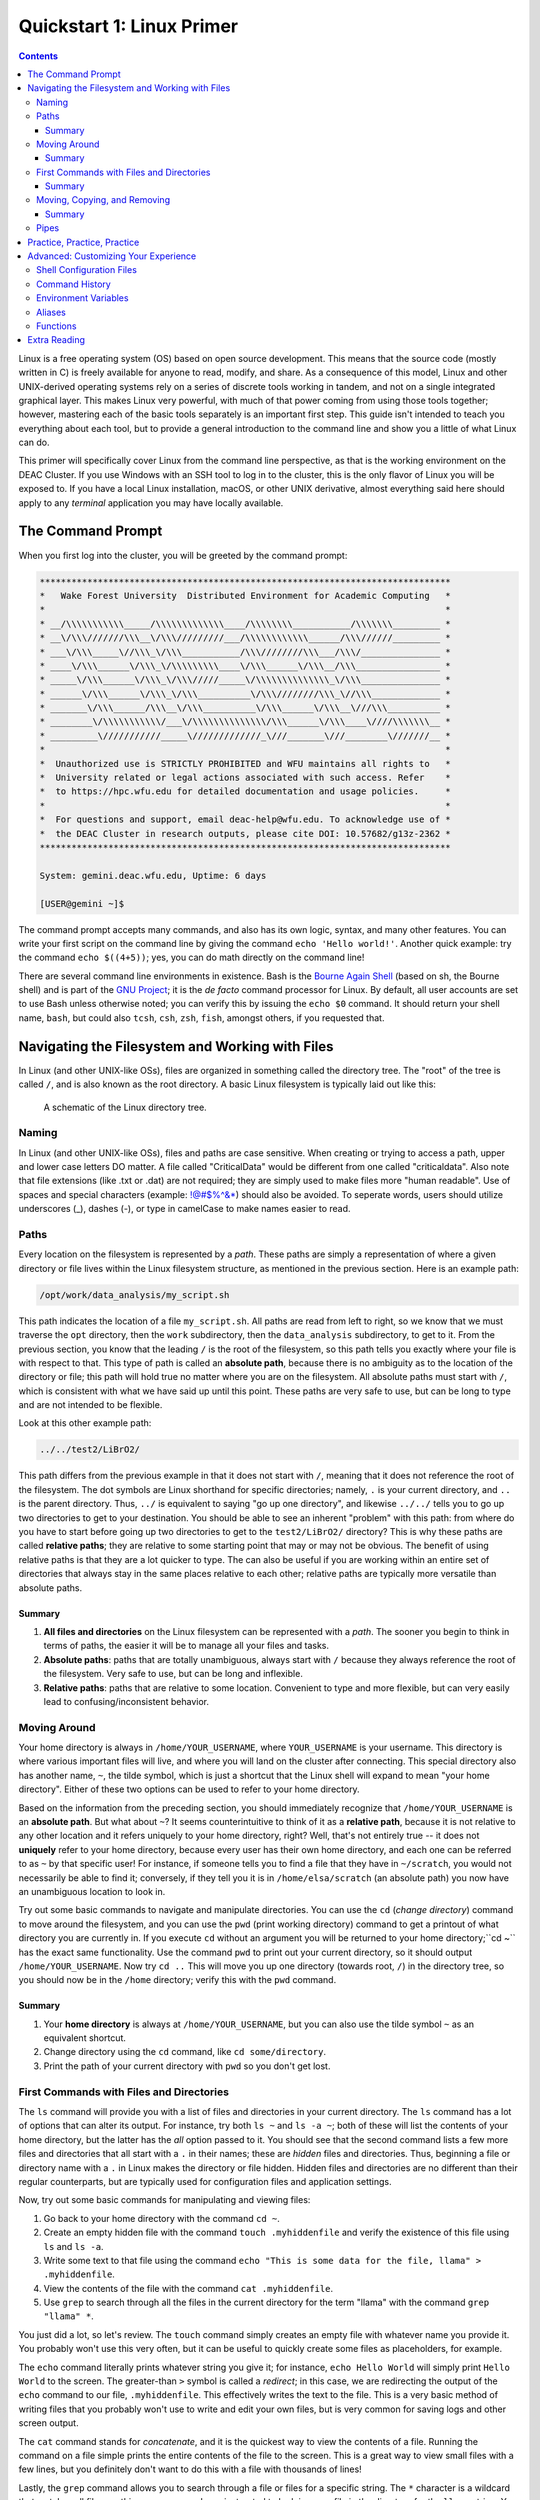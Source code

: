 .. _sec.qs1:

==========================
Quickstart 1: Linux Primer
==========================

.. contents::
   :depth: 3
..

.. #############################################################################
.. #############################################################################
.. #############################################################################
.. #############################################################################

Linux is a free operating system (OS) based on open source development. This
means that the source code (mostly written in C) is freely available for anyone
to read, modify, and share. As a consequence of this model, Linux and other
UNIX-derived operating systems rely on a series of discrete tools working in
tandem, and not on a single integrated graphical layer. This makes Linux very
powerful, with much of that power coming from using those tools together;
however, mastering each of the basic tools separately is an important first
step. This guide isn't intended to teach you everything about each tool, but to
provide a general introduction to the command line and show you a little of what
Linux can do.

This primer will specifically cover Linux from the command line perspective, as
that is the working environment on the DEAC Cluster. If you use Windows with an
SSH tool to log in to the cluster, this is the only flavor of Linux you will be
exposed to. If you have a local Linux installation, macOS, or other UNIX
derivative, almost everything said here should apply to any *terminal*
application you may have locally available.

.. #############################################################################
.. #############################################################################
.. #############################################################################
.. #############################################################################

.. _sec.qs1.command_prompt:

The Command Prompt
==================

When you first log into the cluster, you will be greeted by the command prompt:

.. code-block:: none

    ******************************************************************************
    *   Wake Forest University  Distributed Environment for Academic Computing   *
    *                                                                            *
    * __/\\\\\\\\\\\_____/\\\\\\\\\\\\\____/\\\\\\\\___________/\\\\\\\_________ *
    * __\/\\\///////\\\__\/\\\/////////___/\\\\\\\\\\\\______/\\\//////_________ *
    * ___\/\\\_____\//\\\_\/\\\___________/\\\////////\\\___/\\\/_______________ *
    * ____\/\\\______\/\\\_\/\\\\\\\\\____\/\\\______\/\\\__/\\\________________ *
    * _____\/\\\______\/\\\_\/\\\/////_____\/\\\\\\\\\\\\\\_\/\\\_______________ *
    * ______\/\\\______\/\\\_\/\\\__________\/\\\////////\\\_\//\\\_____________ *
    * _______\/\\\______/\\\__\/\\\__________\/\\\______\/\\\__\///\\\__________ *
    * ________\/\\\\\\\\\\\/___\/\\\\\\\\\\\\\\/\\\______\/\\\____\////\\\\\\\__ *
    * _________\///////////_____\/////////////_\///_______\///________\///////__ *
    *                                                                            *
    *  Unauthorized use is STRICTLY PROHIBITED and WFU maintains all rights to   *
    *  University related or legal actions associated with such access. Refer    *
    *  to https://hpc.wfu.edu for detailed documentation and usage policies.     *
    *                                                                            *
    *  For questions and support, email deac-help@wfu.edu. To acknowledge use of *
    *  the DEAC Cluster in research outputs, please cite DOI: 10.57682/g13z-2362 *
    ******************************************************************************

    System: gemini.deac.wfu.edu, Uptime: 6 days

    [USER@gemini ~]$

The command prompt accepts many commands, and also has its own logic, syntax,
and many other features. You can write your first script on the command line by
giving the command ``echo 'Hello world!'``. Another quick example: try the
command ``echo $((4+5))``; yes, you can do math directly on the command line!

There are several command line environments in existence. Bash is the `Bourne
Again Shell <https://www.gnu.org/software/bash>`_ (based on sh, the Bourne
shell) and is part of the `GNU Project <https://www.gnu.org/home.html>`_; it is
the *de facto* command processor for Linux. By default, all user accounts are
set to use Bash unless otherwise noted; you can verify this by issuing the
``echo $0`` command. It should return your shell name, ``bash``, but could also
``tcsh``, ``csh``, ``zsh``, ``fish``, amongst others, if you requested that.

.. #############################################################################
.. #############################################################################
.. #############################################################################
.. #############################################################################

.. _sec.qs1.files_dirs:

Navigating the Filesystem and Working with Files
================================================

In Linux (and other UNIX-like OSs), files are organized in something called the
directory tree. The "root" of the tree is called ``/``, and is also known as the
root directory. A basic Linux filesystem is typically laid out like this:

.. figure:: images/Directorytree.jpg
   :width: 100 %
   :alt: schematic of the Linux directory tree

   A schematic of the Linux directory tree.

.. #############################################################################
.. #############################################################################
.. #############################################################################
.. #############################################################################

.. _sec.qs1.files_dirs.paths:

Naming
------

In Linux (and other UNIX-like OSs), files and paths are case sensitive. When 
creating or trying to access a path, upper and lower case letters DO matter. A
file called "CriticalData" would be different from one called "criticaldata".
Also note that file extensions (like .txt or .dat) are not required; they are 
simply used to make files more "human readable". Use of spaces and special
characters (example: !@#$%^&*) should also be avoided. To seperate words, users
should utilize underscores (_), dashes (-), or type in camelCase to make names
easier to read.

Paths
-----

Every location on the filesystem is represented by a *path*. These paths are
simply a representation of where a given directory or file lives within the
Linux filesystem structure, as mentioned in the previous section. Here is an
example path:

.. code-block:: none

    /opt/work/data_analysis/my_script.sh

This path indicates the location of a file ``my_script.sh``. All paths are read
from left to right, so we know that we must traverse the ``opt`` directory, then
the ``work`` subdirectory, then the ``data_analysis`` subdirectory, to get to
it. From the previous section, you know that the leading ``/`` is the root of
the filesystem, so this path tells you exactly where your file is with respect
to that. This type of path is called an **absolute path**, because there is no
ambiguity as to the location of the directory or file; this path will hold true
no matter where you are on the filesystem. All absolute paths must start with
``/``, which is consistent with what we have said up until this point. These
paths are very safe to use, but can be long to type and are not intended to be
flexible.

Look at this other example path:

.. code-block:: none

    ../../test2/LiBrO2/

This path differs from the previous example in that it does not start with
``/``, meaning that it does not reference the root of the filesystem. The dot
symbols are Linux shorthand for specific directories; namely, ``.`` is your
current directory, and ``..`` is the parent directory. Thus, ``../`` is
equivalent to saying "go up one directory", and likewise ``../../`` tells you to
go up two directories to get to your destination. You should be able to see an
inherent "problem" with this path: from where do you have to start before going
up two directories to get to the ``test2/LiBrO2/`` directory? This is why these
paths are called **relative paths**; they are relative to some starting point
that may or may not be obvious. The benefit of using relative paths is that they
are a lot quicker to type. The can also be useful if you are working within an
entire set of directories that always stay in the same places relative to each
other; relative paths are typically more versatile than absolute paths.

.. #############################################################################
.. #############################################################################
.. #############################################################################
.. #############################################################################

.. _sec.qs1.files_dirs.paths.summary:

Summary
+++++++

1. **All files and directories** on the Linux filesystem can be represented with
   a *path*. The sooner you begin to think in terms of paths, the easier it will
   be to manage all your files and tasks.
2. **Absolute paths**: paths that are totally unambiguous, always start with
   ``/`` because they always reference the root of the filesystem. Very safe to
   use, but can be long and inflexible.
3. **Relative paths**: paths that are relative to some location. Convenient to
   type and more flexible, but can very easily lead to confusing/inconsistent
   behavior.

.. #############################################################################
.. #############################################################################
.. #############################################################################
.. #############################################################################

.. _sec.qs1.files_dirs.dirs:

Moving Around
-------------

Your home directory is always in ``/home/YOUR_USERNAME``, where
``YOUR_USERNAME`` is your username. This directory is where various important
files will live, and where you will land on the cluster after connecting. This
special directory also has another name, ``~``, the tilde symbol, which is just
a shortcut that the Linux shell will expand to mean "your home directory".
Either of these two options can be used to refer to your home directory.

Based on the information from the preceding section, you should immediately
recognize that ``/home/YOUR_USERNAME`` is an **absolute path**. But what about
``~``? It seems counterintuitive to think of it as a **relative path**, because
it is not relative to any other location and it refers uniquely to your home
directory, right? Well, that's not entirely true -- it does not **uniquely**
refer to your home directory, because every user has their own home directory,
and each one can be referred to as ``~`` by that specific user! For instance, if
someone tells you to find a file that they have in ``~/scratch``, you would not
necessarily be able to find it; conversely, if they tell you it is in
``/home/elsa/scratch`` (an absolute path) you now have an unambiguous location
to look in.

Try out some basic commands to navigate and manipulate directories. You can use
the ``cd`` (*change directory*) command to move around the filesystem, and you
can use the ``pwd`` (print working directory) command to get a printout of what
directory you are currently in. If you execute ``cd`` without an argument you
will be returned to your home directory;``cd ~`` has the exact same
functionality. Use the command ``pwd`` to print out your current directory, so
it should output ``/home/YOUR_USERNAME``. Now try ``cd ..`` This will move you
up one directory (towards root, ``/``) in the directory tree, so you should now
be in the ``/home`` directory; verify this with the ``pwd`` command.

.. #############################################################################
.. #############################################################################
.. #############################################################################
.. #############################################################################

.. _sec.qs1.files_dirs.dirs.summary:

Summary
+++++++

1. Your **home directory** is always at ``/home/YOUR_USERNAME``, but you can
   also use the tilde symbol ``~`` as an equivalent shortcut.
2. Change directory using the ``cd`` command, like ``cd some/directory``.
3. Print the path of your current directory with ``pwd`` so you don't get lost.

.. #############################################################################
.. #############################################################################
.. #############################################################################
.. #############################################################################

.. _sec.qs1.files_dirs.files:

First Commands with Files and Directories
-----------------------------------------

The ``ls`` command will provide you with a list of files and directories in your
current directory. The ``ls`` command has a lot of options that can alter its
output. For instance, try both ``ls ~`` and ``ls -a ~``; both of these will list
the contents of your home directory, but the latter has the *all* option passed
to it. You should see that the second command lists a few more files and
directories that all start with a ``.`` in their names; these are *hidden* files
and directories. Thus, beginning a file or directory name with a ``.`` in Linux
makes the directory or file hidden. Hidden files and directories are no
different than their regular counterparts, but are typically used for
configuration files and application settings.

Now, try out some basic commands for manipulating and viewing files:

1. Go back to your home directory with the command ``cd ~``.
2. Create an empty hidden file with the command ``touch .myhiddenfile`` and
   verify the existence of this file using ``ls`` and ``ls -a``.
3. Write some text to that file using the command ``echo "This is some data for
   the file, llama" > .myhiddenfile``.
4. View the contents of the file with the command ``cat .myhiddenfile``.
5. Use ``grep`` to search through all the files in the current directory for the
   term "llama" with the command ``grep "llama" *``.

You just did a lot, so let's review. The ``touch`` command simply creates an
empty file with whatever name you provide it. You probably won't use this very
often, but it can be useful to quickly create some files as placeholders, for
example.

The ``echo`` command literally prints whatever string you give it; for instance,
``echo Hello World`` will simply print ``Hello World`` to the screen. The
greater-than ``>`` symbol is called a *redirect*; in this case, we are
redirecting the output of the ``echo`` command to our file, ``.myhiddenfile``.
This effectively writes the text to the file. This is a very basic method of
writing files that you probably won't use to write and edit your own files, but
is very common for saving logs and other screen output.

The ``cat`` command stands for *concatenate*, and it is the quickest way to view
the contents of a file. Running the command on a file simple prints the entire
contents of the file to the screen. This is a great way to view small files with
a few lines, but you definitely don't want to do this with a file with thousands
of lines!

Lastly, the ``grep`` command allows you to search through a file or files for a
specific string. The ``*`` character is a wildcard that matches all files, so
this ``grep`` command was instructed to look in every file in the directory for
the ``llama`` string. You could also have give a specific filename, like ``grep
"llama" .myhiddenfile``. The ``grep`` command is a very powerful tool that you
will use on a daily basis!

But what about directories? Use the command ``mkdir ~/testcase`` to make a
subdirectory called ``testcase`` within your home directory. Now use the command
``cd ~/testcase`` to *change directory* into the new directory. You can then
create more subdirectories, add files to your new directory, or go back to the
parent directory with ``cd ..``.

.. #############################################################################
.. #############################################################################
.. #############################################################################
.. #############################################################################

.. _sec.qs1.files_dirs.files.summary:

Summary
+++++++

1. ``ls`` lists the contents of the current directory; ``ls -a`` lists *all* the
   files including hidden files and directories.
2. **Hidden files and directories** always start with a ``.`` in their name, but
   are otherwise the same as their non-hidden counterparts.
3. ``echo`` prints a string to the screen, like ``echo "Hello world"``.
4. ``grep`` searches for a string within a file or files, like ``grep "Hello"
   myfile``.
5. You can make a new directory with ``mkdir``, like ``mkdir new_dir``.

.. #############################################################################
.. #############################################################################
.. #############################################################################
.. #############################################################################

.. _sec.qs1.files_dirs.moving:

Moving, Copying, and Removing
-----------------------------

You can now navigate the filesystem and create new files and directories. Your
next steps will be to move, duplicate, rename, and delete objects.

Moving files and directories is done with the ``mv`` command, like ``mv oldfile
newfile``. This also doubles as a rename feature, which makes sense if you think
about it like *moving a file to its new name*. You can move files from anywhere
on the filesystem to anywhere else, like ``mv /path/to/some/file
~/scratch/new_file``. You can use both relative or absolute paths to indicate
the source and the destination of your file.

Copying files and directories can be carried out with a very similar procedure;
``cp origfile newfile`` will create a copy of ``origfile`` named ``newfile``.
Directories require a small modification to the command: ``cp -r origdir
newdir``, where the ``-r`` option stands for recursive, as it will enter the
directory and all subdirectories recursively.

Lastly, the remove command, ``rm``, can be used to delete files and directories.
Similar to the ``cp`` command, ``rm`` will delete files and ``rm -r`` will
*recursively* delete directories. You can delete any number of files at a time,
like ``rm file1 file2 file3``, and you can also use wildcards like ``rm *.jpg``
which will delete all ``.jpg`` files. **NOTE: the remove command is permanent
and irreversible!** There is no "Recycle Bin" or other safeguard against
permanent deletion. When you remove a file or directory with the ``rm`` command,
it's gone forever.

.. #############################################################################
.. #############################################################################
.. #############################################################################
.. #############################################################################

.. _sec.qs1.files_dirs.moving.summary:

Summary
+++++++

1. Move/rename files and directories with the **move** command, like ``mv
   oldfile newfile``.
2. Copy files and directories with the **copy** command, like ``cp origfile
   newfile`` for files and ``cp -r origdir newdir`` for directories.
3. Remove files and directories with the **remove** command, like ``rm file1``
   for files and ``rm -r dir1/`` for directories.

.. #############################################################################
.. #############################################################################
.. #############################################################################
.. #############################################################################

.. _sec.qs1.files_dirs.pipes:

Pipes
-----

**Pipes** are used for routing the output from one command to another. They are
represented by the vertical line symbol ``|``. For instance, you could do ``ls |
grep "manuscript.pdf"`` to find a specific file within a directory with many
files. Using pipes, you can chain commands together to get exactly the output
you want.

``xargs`` is another powerful and more advanced command for passing the output
between commands. For example, the command ``ls | xargs -L 4 echo`` will display
the output of ``ls`` with 4 files/directories on each line.

.. #############################################################################
.. #############################################################################
.. #############################################################################
.. #############################################################################

.. _sec.qs1.customizing.adventure:

Practice, Practice, Practice
============================

The best way to learn all of these commands? Start using them on the cluster!
They will soon become second nature to you. We've covered the basics on
navigating the filesystem and manipulating your files, and you've learned how to
work with some essential commands that have an almost infinite number of
use-cases. They may seem a bit counterintuitive at first, but you'll appreciate
the flexibility when you start developing your projects on the cluster.

This guide is only a (very) brief introduction to Linux! There is obviously a
lot more that Linux has to offer, so continue reading on if you want to learn
more about customizing your work environment. We also have a more extensive
:ref:`sec.linux`.

Don't be afraid to do your own research and follow along with other great
tutorials that are available online; some are listed below in
:ref:`sec.qs1.extra_reading`. Because Linux is free and open source software
(FOSS), all users are encouraged to share their knowledge! Search online to
learn more tips and tricks from other users that may be working on similar
problems, that can save you a lot of time in the long run.

Besides what is written above, you can always consult more complete
documentation on a any given command (``MyCommand``) by consulting the manual
pages (just type ``man MyCommand``), or by checking the help summary
(``MyCommand --help``), or by doing your own web search. To search the manual
pages for a command with a desired feature (``MyFeature``) use ``man -k
MyFeature`` or ``apropos MyFeature``.

.. #############################################################################
.. #############################################################################
.. #############################################################################
.. #############################################################################

.. _sec.qs1.customizing:

Advanced: Customizing Your Experience
=====================================

You have lots of control over your command line environment. In your home
directory there will be a file called ``.bashrc``; this is a (hidden)
configuration file that defines many of the parameters that control your local
shell environment. Some of these parameters can be made into *environment
variables*, that are variables that can be read directly from your command line
programs. This file is not special, it is simply a series of commands that get
run every time you login. You can override them by issuing new commands at the
command line that redefine these variables.

.. #############################################################################
.. #############################################################################
.. #############################################################################
.. #############################################################################

.. _sec.qs1.customizing.scripts:

Shell Configuration Files
-------------------------

There are a few configuration files that control the behavior of your local
shell environment:

* ``~/.bashrc``
* ``~/.bash_profile``
* ``~/.profile``
* ``~/.bash_login``
* ``~/.bash_logout``

Typically, you will only ever need to modify the ``~/.bashrc`` file when
customizing your environment. Not all of these files may affect your particular
shell, as they depend on whether your session is interactive or not and whether
it is a login shell. You can find a `highly technical description of these files
in the Bash Reference Manual
<https://www.gnu.org/software/bash/manual/bash.html#Bash-Startup-Files>`_.


.. #############################################################################
.. #############################################################################
.. #############################################################################
.. #############################################################################

.. _sec.qs1.customizing.command_history:

Command History
---------------

Your shell will automatically keep a list of all previously executed command,
and you can use that history to repeat previous commands. There are several days
to accomplish this:

* Navigate through your recent history by using the up and down arrow keys.
* You can do a fine search of your entire history by pressing ``ctrl + r`` on
  your keyboard, which opens the reverse history prompt. Simply type in a few
  letters and you will get a relevant match. Press ``ctrl + r`` again to cycle
  through the matches.
* The ``history`` command will print your entire history to the screen. This is
  useful if you want to view many commands simultaneously or filter out all
  commands that match a certain query.

.. #############################################################################
.. #############################################################################
.. #############################################################################
.. #############################################################################

.. _sec.qs1.customizing.environment_variable:

Environment Variables
---------------------

*Environment variables* are variables that can be read from within your shell
environment. These can be any number of things, from frequently used paths to
entire commands. The syntax for defining environment variables is:

.. code-block:: bash

    export RESEARCHPATH='/deac/some/long/path'              # for long paths
    export SPECIAL_ENV="some_string"                        # can be any string
    export VERY_SPECIAL_ENV="another_string:${SPECIAL_ENV}" # these variables can be
                                                            # concatenated with other variables

These lines can be placed in your ``~/.bashrc`` file for them to take persistent
effect in your environment every time you log in. Likewise, they could also be
directly executed on the command line, only taking effect in your current
logged-in session.

There are a few pre-defined environment variables that you should be aware of.
Principal amongst them is your ``$PATH``. The ``$PATH`` variable tells the shell
where to look for executables, or programs to run. A typical ``$PATH`` setting
includes ``/bin``, ``/usr/bin/``, and maybe a few others. In fact, all of the
commands that you have used up to this point (``ls``, ``cd``, ``cp``, etc.) are
all executable files that live inside of those directories.

If your ``$PATH`` variable was ever cleared, you would no longer be able to
issue simple commands like ``cd`` or ``ls`` because your shell would no longer
know where to look to find them! However, you can always execute a command by
using its absolute path, like ``/bin/ls`` or ``/bin/cd``.

If you write your own scripts or programs that you want to execute, you can put
them in ``~/bin`` and add that to your ``$PATH``; this would save you the
trouble of having to type out the full path to each of your programs when
executing.

.. #############################################################################
.. #############################################################################
.. #############################################################################
.. #############################################################################

.. _sec.qs1.customizing.aliases:

Aliases
-------

You can set *aliases* for commands that you perform often. Here are some common
examples:

.. code-block:: bash

    alias ls='ls -FC --color=auto'  # nice colorized ls output
    alias ll='ls -l'                # ls in list format
    alias la='ll -a'                # ls in list format with hidden files
    alias rm='rm -i'                # confirms before deleting, override with -f
    alias research='cd /deac/some/long/research/path' # for jumping to a long path

Like the environment variables from the previous section, these can be inserted
in your ``~/.bashrc`` file. After logging out and back in, you could simply type
``research`` and it would execute ``cd /deac/some/long/research/path``.

.. #############################################################################
.. #############################################################################
.. #############################################################################
.. #############################################################################

.. _sec.qs1.customizing.more_commands:

Functions
---------

You can create some very advanced customizations by using **functions**. These
allow you to combine commands and reuse them in flexible ways. This is useful
when you find yourself repeating a sequence of commands over and over again. For
instance, perhaps you have a very specific for formatting your data files;
writing a function for this would allow you to repeat your procedure on any file
with just a single command. You can define a function within your ``~/.bashrc``
file like this:

.. code-block:: bash

    function extract()      # Handy Extract Program.
        {
             if [ -f $1 ] ; then
                 case $1 in
                  *.tar.bz2)   tar xvjf $1     ;;
                  *.tar.gz)    tar xvzf $1     ;;
                  *.bz2)       bunzip2 $1      ;;
                  *.rar)       unrar x $1      ;;
                  *.gz)        gunzip $1       ;;
                  *.tar)       tar xvf $1      ;;
                  *.tbz2)      tar xvjf $1     ;;
                  *.tgz)       tar xvzf $1     ;;
                  *.zip)       unzip $1        ;;
                  *.Z)         uncompress $1   ;;
                  *.7z)        7z x $1         ;;
                  *)           echo "'$1' cannot be extracted via >extract<" ;;
               esac
          else
                 echo "'$1' is not a valid file"
          fi
        }

This particular example function is for extracting compressed files. With this
function in place, you would know be able to run the ``extract`` command, like
``extract compressed_file.zip``. The function detects what type of compressed
file you have, and will automatically choose the correct command to extract it.

.. #############################################################################
.. #############################################################################
.. #############################################################################
.. #############################################################################

.. _sec.qs1.extra_reading:

Extra Reading
=============

* Our own :ref:`sec.linux`
* The `Ubuntu Linux command line for beginners tutorial
  <https://ubuntu.com/tutorials/command-line-for-beginners>`_
* `Ryan's Tutorials tutorial on the Linux command line
  <https://ryanstutorials.net/linuxtutorial>`_
* `Ryan's Tutorials tutorial on bash scripting
  <https://ryanstutorials.net/bash-scripting-tutorial>`_
* The `Bash Reference Manual
  <https://www.gnu.org/software/bash/manual/bash.html>`_

You can also view :download:`some classic slides by the HPC Team
<images/Linux_intro.pdf>` offered to DEAC users on learning Linux.

.. #############################################################################
.. #############################################################################
.. #############################################################################
.. #############################################################################
